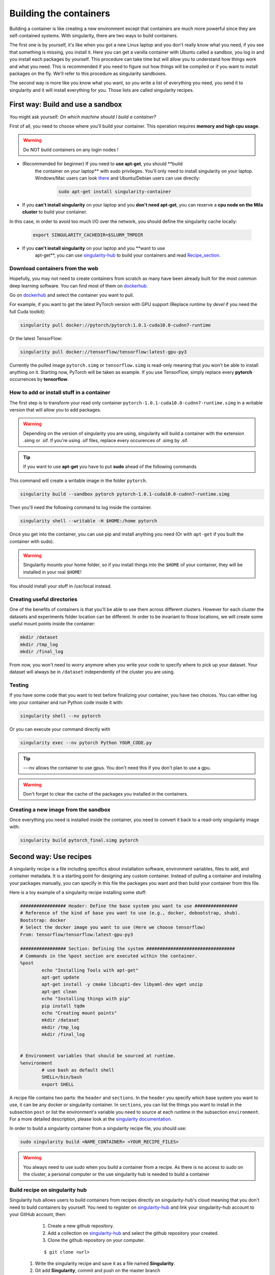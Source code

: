 Building the containers
-----------------------

Building a container is like creating a new environment except that containers
are much more powerful since they are self-contained systems.  With
singularity, there are two ways to build containers.

The first one is by yourself, it's like when you got a new Linux laptop and you
don't really know what you need, if you see that something is missing, you
install it. Here you can get a vanilla container with Ubuntu called a sandbox,
you log in and you install each packages by yourself.  This procedure can take
time but will allow you to understand how things work and what you need. This is
recommended if you need to figure out how things will be compiled or if you want
to install packages on the fly. We'll refer to this procedure as singularity
sandboxes.

The second way is more like you know what you want, so you write a list of
everything you need, you send it to singularity and it will install everything
for you. Those lists are called singularity recipes.


First way: Build and use a sandbox
^^^^^^^^^^^^^^^^^^^^^^^^^^^^^^^^^^

You might ask yourself: *On which machine should I build a container?*

First of all, you need to choose where you'll build your container. This
operation requires **memory and high cpu usage**.

.. warning:: Do NOT build containers on any login nodes !

* (Recommended for beginner) If you need to **use apt-get**, you should **build
    the container on your laptop** with sudo privileges. You'll only need to
    install singularity on your laptop. Windows/Mac users can look `there`_ and
    Ubuntu/Debian users can use directly:

        .. _there: https://www.sylabs.io/guides/3.0/user-guide/installation.html#install-on-windows-or-mac

        .. code-block:: console

            sudo apt-get install singularity-container


* If you **can't install singularity** on your laptop and you **don't need apt-get**, you can reserve a **cpu node on the Mila cluster** to build your container.


In this case, in order to avoid too much I/O over the network, you should define
the singularity cache locally:

        .. code-block:: console

            export SINGULARITY_CACHEDIR=$SLURM_TMPDIR

* If you **can't install singularity** on your laptop and you **want to use
    apt-get**, you can use `singularity-hub`_ to build your containers and read
    Recipe_section_.

.. _singularity-hub: https://www.singularity-hub.org/


Download containers from the web
""""""""""""""""""""""""""""""""

Hopefully, you may not need to create containers from scratch as many have been
already built for the most common deep learning software. You can find most of
them on `dockerhub`_.

.. _dockerhub: https://hub.docker.com/

Go on `dockerhub`_ and select the container you want to pull.

.. _dockerhub: https://hub.docker.com/

For example, if you want to get the latest PyTorch version with GPU support
(Replace *runtime* by *devel* if you need the full Cuda toolkit):

.. code-block:: console

    singularity pull docker://pytorch/pytorch:1.0.1-cuda10.0-cudnn7-runtime

Or the latest TensorFlow:

.. code-block:: console

    singularity pull docker://tensorflow/tensorflow:latest-gpu-py3

Currently the pulled image ``pytorch.simg`` or ``tensorflow.simg`` is read-only
meaning that you won't be able to install anything on it.  Starting now, PyTorch
will be taken as example. If you use TensorFlow, simply replace every
**pytorch** occurrences by **tensorflow**.

How to add or install stuff in a container
""""""""""""""""""""""""""""""""""""""""""

The first step is to transform your read only container
``pytorch-1.0.1-cuda10.0-cudnn7-runtime.simg`` in a writable version that will
allow you to add packages.

.. warning:: Depending on the version of singularity you are using, singularity
    will build a container with the extension .simg or .sif. If you're using
    .sif files, replace every occurences of .simg by .sif.

.. tip:: If you want to use **apt-get** you have to put **sudo** ahead of the
    following commands

This command will create a writable image in the folder ``pytorch``.

.. code-block:: console

    singularity build --sandbox pytorch pytorch-1.0.1-cuda10.0-cudnn7-runtime.simg


Then you'll need the following command to log inside the container.

.. code-block:: console

    singularity shell --writable -H $HOME:/home pytorch


Once you get into the container, you can use pip and install anything you need
(Or with ``apt-get`` if you built the container with sudo).

.. warning:: Singularity mounts your home folder, so if you install things into
    the ``$HOME`` of your container, they will be installed in your real
    ``$HOME``!


You should install your stuff in /usr/local instead.


Creating useful directories
"""""""""""""""""""""""""""

One of the benefits of containers is that you'll be able to use them across
different clusters. However for each cluster the datasets and experiments
folder location can be different. In order to be invariant to those locations,
we will create some useful mount points inside the container:

.. code-block:: console

    mkdir /dataset
    mkdir /tmp_log
    mkdir /final_log


From now, you won't need to worry anymore when you write your code to specify
where to pick up your dataset. Your dataset will always be in ``/dataset``
independently of the cluster you are using.


Testing
"""""""

If you have some code that you want to test before finalizing your container,
you have two choices.  You can either log into your container and run Python
code inside it with:

.. code-block:: console

    singularity shell --nv pytorch

Or you can execute your command directly with

.. code-block:: console

    singularity exec --nv pytorch Python YOUR_CODE.py

.. tip:: ---nv allows the container to use gpus. You don't need this if you
    don't plan to use a gpu.

.. warning:: Don't forget to clear the cache of the packages you installed in
    the containers.


Creating a new image from the sandbox
"""""""""""""""""""""""""""""""""""""

Once everything you need is installed inside the container, you need to convert
it back to a read-only singularity image with:

.. code-block:: console

    singularity build pytorch_final.simg pytorch

.. _Recipe_section:

Second way: Use recipes
^^^^^^^^^^^^^^^^^^^^^^^

A singularity recipe is a file including specifics about installation software,
environment variables, files to add, and container metadata.  It is a starting
point for designing any custom container. Instead of pulling a container and
installing your packages manually, you can specify in this file the packages
you want and then build your container from this file.

Here is a toy example of a singularity recipe installing some stuff:

.. code-block:: console

    ################# Header: Define the base system you want to use ################
    # Reference of the kind of base you want to use (e.g., docker, debootstrap, shub).
    Bootstrap: docker
    # Select the docker image you want to use (Here we choose tensorflow)
    From: tensorflow/tensorflow:latest-gpu-py3

    ################# Section: Defining the system #################################
    # Commands in the %post section are executed within the container.
    %post
            echo "Installing Tools with apt-get"
            apt-get update
            apt-get install -y cmake libcupti-dev libyaml-dev wget unzip
            apt-get clean
            echo "Installing things with pip"
            pip install tqdm
            echo "Creating mount points"
            mkdir /dataset
            mkdir /tmp_log
            mkdir /final_log


    # Environment variables that should be sourced at runtime.
    %environment
            # use bash as default shell
            SHELL=/bin/bash
            export SHELL


A recipe file contains two parts: the ``header`` and ``sections``. In the
``header`` you specify which base system you want to use, it can be any docker
or singularity container. In ``sections``, you can list the things you want to
install in the subsection ``post`` or list the environment's variable you need
to source at each runtime in the subsection ``environment``. For a more detailed
description, please look at the `singularity documentation`_.

.. _singularity documentation: https://www.sylabs.io/guides/2.6/user-guide/container_recipes.html#container-recipes

In order to build a singularity container from a singularity recipe file, you
should use:

.. code-block:: console

    sudo singularity build <NAME_CONTAINER> <YOUR_RECIPE_FILES>

.. warning:: You always need to use sudo when you build a container from a
    recipe. As there is no access to sudo on the cluster, a personal computer or
    the use singularity hub is needed to build a container


Build recipe on singularity hub
"""""""""""""""""""""""""""""""

Singularity hub allows users to build containers from recipes directly on
singularity-hub's cloud meaning that you don't need to build containers by
yourself.  You need to register on `singularity-hub`_ and link your
singularity-hub account to your GitHub account, then:

.. _singularity-hub: https://www.singularity-hub.org/

    #. Create a new github repository.
    #. Add a collection on `singularity-hub`_ and select the github repository your created.
    #. Clone the github repository on your computer.

    ::

        $ git clone <url>

   #. Write the singularity recipe and save it as a file named **Singularity**.
   #. Git add **Singularity**, commit and push on the master branch

    ::

        $ git add Singularity
        $ git commit
        $ git push origin master

At this point, robots from singularity-hub will build the container for you, you
will be able to download your container from the website or directly with:

.. code-block:: console

    singularity pull shub://<github_username>/<repository_name>


Example: Recipe with OpenAI gym, MuJoCo and Miniworld
"""""""""""""""""""""""""""""""""""""""""""""""""""""

Here is an example on how you can use a singularity recipe to install complex
environment such as OpenAI gym, MuJoCo and Miniworld on a PyTorch based
container. In order to use MuJoCo, you'll need to copy the key stored on the
Mila cluster in `/ai/apps/mujoco/license/mjkey.txt` to your current directory.

.. code-block:: console

    #This is a dockerfile that sets up a full Gym install with test dependencies
    Bootstrap: docker

    # Here we ll build our container upon the pytorch container
    From: pytorch/pytorch:1.0-cuda10.0-cudnn7-runtime

    # Now we'll copy the mjkey file located in the current directory inside the container's root
    # directory
    %files
            mjkey.txt

    # Then we put everything we need to install
    %post
            export PATH=$PATH:/opt/conda/bin
            apt -y update && \
            apt install -y keyboard-configuration && \
            apt install -y \
            python3-dev \
            python-pyglet \
            python3-opengl \
            libhdf5-dev \
            libjpeg-dev \
            libboost-all-dev \
            libsdl2-dev \
            libosmesa6-dev \
            patchelf \
            ffmpeg \
            xvfb \
            libhdf5-dev \
            openjdk-8-jdk \
            wget \
            git \
            unzip && \
            apt clean && \
            rm -rf /var/lib/apt/lists/*
            pip install h5py

            # Download Gym and MuJoCo
            mkdir /Gym && cd /Gym
            git clone https://github.com/openai/gym.git || true && \
            mkdir /Gym/.mujoco && cd /Gym/.mujoco
            wget https://www.roboti.us/download/mjpro150_linux.zip  && \
            unzip mjpro150_linux.zip && \
            wget https://www.roboti.us/download/mujoco200_linux.zip && \
            unzip mujoco200_linux.zip && \
            mv mujoco200_linux mujoco200

            # Export global environment variables
            export MUJOCO_PY_MJKEY_PATH=/Gym/.mujoco/mjkey.txt
            export MUJOCO_PY_MUJOCO_PATH=/Gym/.mujoco/mujoco150/
            export LD_LIBRARY_PATH=$LD_LIBRARY_PATH:/Gym/.mujoco/mjpro150/bin
            export LD_LIBRARY_PATH=$LD_LIBRARY_PATH:/Gym/.mujoco/mujoco200/bin
            export LD_LIBRARY_PATH=$LD_LIBRARY_PATH:/usr/local/bin
            cp /mjkey.txt /Gym/.mujoco/mjkey.txt
            # Install Python dependencies
            wget https://raw.githubusercontent.com/openai/mujoco-py/master/requirements.txt
            pip install -r requirements.txt
            # Install Gym and MuJoCo
            cd /Gym/gym
            pip install -e '.[all]'
            # Change permission to use mujoco_py as non sudoer user
            chmod -R 777 /opt/conda/lib/python3.6/site-packages/mujoco_py/
            pip install --upgrade minerl

    # Export global environment variables
    %environment
            export SHELL=/bin/sh
            export MUJOCO_PY_MJKEY_PATH=/Gym/.mujoco/mjkey.txt
            export MUJOCO_PY_MUJOCO_PATH=/Gym/.mujoco/mujoco150/
            export LD_LIBRARY_PATH=$LD_LIBRARY_PATH:/Gym/.mujoco/mjpro150/bin
            export LD_LIBRARY_PATH=$LD_LIBRARY_PATH:/Gym/.mujoco/mujoco200/bin
            export LD_LIBRARY_PATH=$LD_LIBRARY_PATH:/usr/local/bin
            export PATH=/Gym/gym/.tox/py3/bin:$PATH

    %runscript
            exec /bin/sh "$@"


Here is the same recipe but written for TensorFlow:

.. code-block:: console

    #This is a dockerfile that sets up a full Gym install with test dependencies
    Bootstrap: docker

    # Here we ll build our container upon the tensorflow container
    From: tensorflow/tensorflow:latest-gpu-py3

    # Now we'll copy the mjkey file located in the current directory inside the container's root
    # directory
    %files
            mjkey.txt

    # Then we put everything we need to install
    %post
            apt -y update && \
            apt install -y keyboard-configuration && \
            apt install -y \
            python3-setuptools \
            python3-dev \
            python-pyglet \
            python3-opengl \
            libjpeg-dev \
            libboost-all-dev \
            libsdl2-dev \
            libosmesa6-dev \
            patchelf \
            ffmpeg \
            xvfb \
            wget \
            git \
            unzip && \
            apt clean && \
            rm -rf /var/lib/apt/lists/*

            # Download Gym and MuJoCo
            mkdir /Gym && cd /Gym
            git clone https://github.com/openai/gym.git || true && \
            mkdir /Gym/.mujoco && cd /Gym/.mujoco
            wget https://www.roboti.us/download/mjpro150_linux.zip  && \
            unzip mjpro150_linux.zip && \
            wget https://www.roboti.us/download/mujoco200_linux.zip && \
            unzip mujoco200_linux.zip && \
            mv mujoco200_linux mujoco200

            # Export global environment variables
            export MUJOCO_PY_MJKEY_PATH=/Gym/.mujoco/mjkey.txt
            export MUJOCO_PY_MUJOCO_PATH=/Gym/.mujoco/mujoco150/
            export LD_LIBRARY_PATH=$LD_LIBRARY_PATH:/Gym/.mujoco/mjpro150/bin
            export LD_LIBRARY_PATH=$LD_LIBRARY_PATH:/Gym/.mujoco/mujoco200/bin
            export LD_LIBRARY_PATH=$LD_LIBRARY_PATH:/usr/local/bin
            cp /mjkey.txt /Gym/.mujoco/mjkey.txt

            # Install Python dependencies
            wget https://raw.githubusercontent.com/openai/mujoco-py/master/requirements.txt
            pip install -r requirements.txt
            # Install Gym and MuJoCo
            cd /Gym/gym
            pip install -e '.[all]'
            # Change permission to use mujoco_py as non sudoer user
            chmod -R 777 /usr/local/lib/python3.5/dist-packages/mujoco_py/

            # Then install miniworld
            cd /usr/local/
            git clone https://github.com/maximecb/gym-miniworld.git
            cd gym-miniworld
            pip install -e .

    # Export global environment variables
    %environment
            export SHELL=/bin/bash
            export MUJOCO_PY_MJKEY_PATH=/Gym/.mujoco/mjkey.txt
            export MUJOCO_PY_MUJOCO_PATH=/Gym/.mujoco/mujoco150/
            export LD_LIBRARY_PATH=$LD_LIBRARY_PATH:/Gym/.mujoco/mjpro150/bin
            export LD_LIBRARY_PATH=$LD_LIBRARY_PATH:/Gym/.mujoco/mujoco200/bin
            export LD_LIBRARY_PATH=$LD_LIBRARY_PATH:/usr/local/bin
            export PATH=/Gym/gym/.tox/py3/bin:$PATH

    %runscript
            exec /bin/bash "$@"


Keep in mind that those environment variables are sourced at runtime and not at
build time. This is why, you should also define them in the ``%post`` section
since they are required to install MuJoCo.